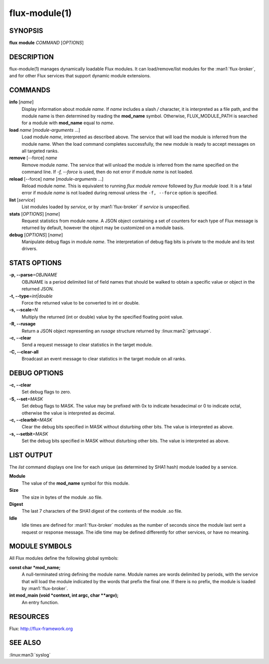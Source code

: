 ==============
flux-module(1)
==============


SYNOPSIS
========

**flux** **module** *COMMAND* [*OPTIONS*]


DESCRIPTION
===========

flux-module(1) manages dynamically loadable Flux modules.
It can load/remove/list modules for the :man1:`flux-broker`, and for other
Flux services that support dynamic module extensions.


COMMANDS
========

**info** [*name*]
   Display information about module *name*.
   If *name* includes a slash */* character, it is interpreted as a
   file path, and the module name is then determined by reading the
   **mod_name** symbol. Otherwise, FLUX_MODULE_PATH is searched for a module
   with **mod_name** equal to *name*.

**load** *name* [*module-arguments* …​]
   Load module *name*, interpreted as described above.
   The service that will load the module is inferred
   from the module name. When the load command completes successfully,
   the new module is ready to accept messages on all targeted ranks.

**remove** [--force] *name*
   Remove module *name*. The service that will unload the module is
   inferred from the name specified on the command line. If *-f, --force*
   is used, then do not error if module *name* is not loaded.

**reload** [--force] *name* [*module-arguments* …​]
   Reload module *name*. This is equivalent to running *flux module remove*
   followed by *flux module load*. It is a fatal error if module *name* is
   not loaded during removal unless the ``-f, --force`` option is specified.

**list** [*service*]
   List modules loaded by *service*, or by :man1:`flux-broker` if *service* is unspecified.

**stats** [*OPTIONS*] [*name*]
   Request statistics from module *name*. A JSON object containing a set of
   counters for each type of Flux message is returned by default, however
   the object may be customized on a module basis.

**debug** [*OPTIONS*] [*name*]
   Manipulate debug flags in module *name*. The interpretation of debug
   flag bits is private to the module and its test drivers.


STATS OPTIONS
=============

**-p, --parse**\ *=OBJNAME*
   OBJNAME is a period delimited list of field names that should be walked
   to obtain a specific value or object in the returned JSON.

**-t, --type**\ *=int|double*
   Force the returned value to be converted to int or double.

**-s, --scale**\ *=N*
   Multiply the returned (int or double) value by the specified
   floating point value.

**-R, --rusage**
   Return a JSON object representing an *rusage* structure
   returned by :linux:man2:`getrusage`.

**-c, --clear**
   Send a request message to clear statistics in the target module.

**-C, --clear-all**
   Broadcast an event message to clear statistics in the target module
   on all ranks.


DEBUG OPTIONS
=============

**-c, --clear**
   Set debug flags to zero.

**-S, --set**\ *=MASK*
   Set debug flags to MASK.
   The value may be prefixed with 0x to indicate hexadecimal or 0
   to indicate octal, otherwise the value is interpreted as decimal.

**-c, --clearbit**\ *=MASK*
   Clear the debug bits specified in MASK without disturbing other bits.
   The value is interpreted as above.

**-s, --setbit**\ *=MASK*
   Set the debug bits specified in MASK without disturbing other bits.
   The value is interpreted as above.


LIST OUTPUT
===========

The *list* command displays one line for each unique (as determined by
SHA1 hash) module loaded by a service.

**Module**
   The value of the **mod_name** symbol for this module.

**Size**
   The size in bytes of the module .so file.

**Digest**
   The last 7 characters of the SHA1 digest of the contents of
   the module .so file.

**Idle**
   Idle times are defined for :man1:`flux-broker` modules as the number of
   seconds since the module last sent a request or response message.
   The idle time may be defined differently for other services, or have no
   meaning.


MODULE SYMBOLS
==============

All Flux modules define the following global symbols:

**const char \*mod_name;**
   A null-terminated string defining the module name.
   Module names are words delimited by periods, with the service that
   will load the module indicated by the words that prefix the final one.
   If there is no prefix, the module is loaded by :man1:`flux-broker`.

**int mod_main (void \*context, int argc, char \**argv);**
   An entry function.


RESOURCES
=========

Flux: http://flux-framework.org


SEE ALSO
========

:linux:man3:`syslog`
